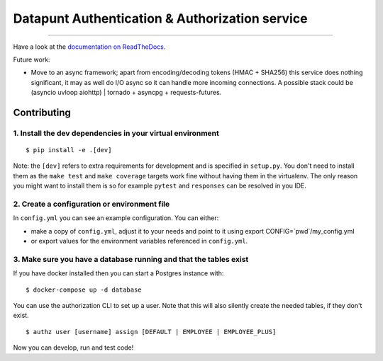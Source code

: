 Datapunt Authentication & Authorization service
===============================================

.. image:: https://img.shields.io/badge/python-3.4%2C%203.5%2C%203.6-blue.svg
    :target: https://www.python.org/

.. image:: https://img.shields.io/badge/license-MPLv2.0-blue.svg
    :target: https://www.mozilla.org/en-US/MPL/2.0/

---------------------

Have a look at the `documentation on ReadTheDocs <https://datapunt-auth.readthedocs.io/>`_.

Future work:

- Move to an async framework; apart from encoding/decoding tokens (HMAC +
  SHA256) this service does nothing significant, it may as well do I/O async so
  it can handle more incoming connections. A possible stack could be (asyncio
  uvloop aiohttp) | tornado + asyncpg + requests-futures.

Contributing
------------

1. Install the dev dependencies in your virtual environment
###########################################################

::

    $ pip install -e .[dev]

Note: the ``[dev]`` refers to extra requirements for development and is
specified in ``setup.py``. You don't need to install them as the ``make test``
and ``make coverage`` targets work fine without having them in the virtualenv.
The only reason you might want to install them is so for example ``pytest`` and
``responses`` can be resolved in you IDE.

2. Create a configuration or environment file
#############################################

In ``config.yml`` you can see an example configuration. You can either:

- make a copy of ``config.yml``, adjust it to your needs and point to it using
  export CONFIG=`pwd`/my_config.yml
- or export values for the environment variables referenced in ``config.yml``.

3. Make sure you have a database running and that the tables exist
##################################################################

If you have docker installed then you can start a Postgres instance with:

::

 	$ docker-compose up -d database

You can use the authorization CLI to set up a user. Note that this will also
silently create the needed tables, if they don't exist.

::

 	$ authz user [username] assign [DEFAULT | EMPLOYEE | EMPLOYEE_PLUS]

Now you can develop, run and test code!


